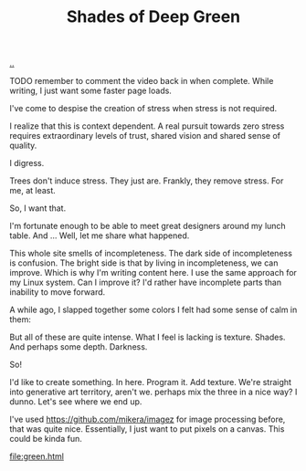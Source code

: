 :PROPERTIES:
:ID: 93d32545-91b7-463e-9d61-1e3da190cf64
:END:
#+TITLE: Shades of Deep Green

[[file:..][..]]

TODO remember to comment the video back in when complete.
While writing, I just want some faster page loads.

# #+BEGIN_EXPORT html
# <iframe width="720" height="405" src="https://www.youtube.com/embed/qD77LKV2Cpg" title="YouTube video player" frameborder="0" allow="accelerometer; autoplay; clipboard-write; encrypted-media; gyroscope; picture-in-picture" allowfullscreen></iframe>
# #+END_EXPORT

I've come to despise the creation of stress when stress is not required.

I realize that this is context dependent.
A real pursuit towards zero stress requires extraordinary levels of trust, shared vision and shared sense of quality.

I digress.

Trees don't induce stress.
They just are.
Frankly, they remove stress.
For me, at least.

So, I want that.

I'm fortunate enough to be able to meet great designers around my lunch table.
And ...
Well, let me share what happened.

This whole site smells of incompleteness.
The dark side of incompleteness is confusion.
The bright side is that by living in incompleteness, we can improve.
Which is why I'm writing content here.
I use the same approach for my Linux system.
Can I improve it?
I'd rather have incomplete parts than inability to move forward.

A while ago, I slapped together some colors I felt had some sense of calm in them:

#+attr_html: :width 720px
#+attr_html: :height 405px
[[file:solarpunk1.png]]

But all of these are quite intense.
What I feel is lacking is texture. Shades.
And perhaps some depth.
Darkness.

So!

I'd like to create something.
In here.
Program it.
Add texture.
We're straight into generative art territory, aren't we.
perhaps mix the three in a nice way?
I dunno.
Let's see where we end up.

I've used https://github.com/mikera/imagez for image processing before, that was quite nice.
Essentially, I just want to put pixels on a canvas.
This could be kinda fun.

[[file:green.html]]

#+begin_verse




















#+end_verse
